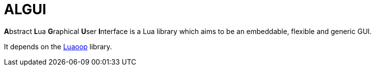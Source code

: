 
= ALGUI

**A**bstract **L**ua **G**raphical **U**ser **I**nterface is a Lua library which aims to be an embeddable, flexible and generic GUI.

It depends on the https://github.com/ImagicTheCat/Luaoop[Luaoop] library.
